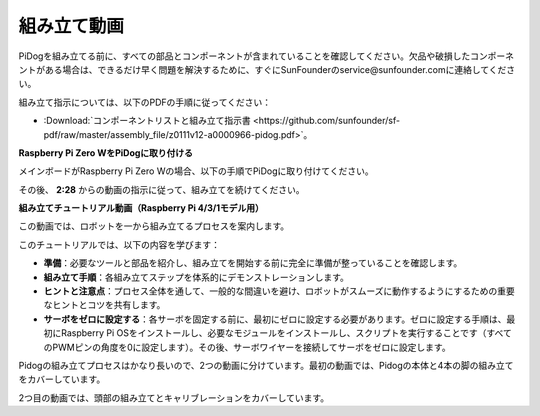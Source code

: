 組み立て動画
==============================================

PiDogを組み立てる前に、すべての部品とコンポーネントが含まれていることを確認してください。欠品や破損したコンポーネントがある場合は、できるだけ早く問題を解決するために、すぐにSunFounderのservice@sunfounder.comに連絡してください。

組み立て指示については、以下のPDFの手順に従ってください：

* :Download:`コンポーネントリストと組み立て指示書 <https://github.com/sunfounder/sf-pdf/raw/master/assembly_file/z0111v12-a0000966-pidog.pdf>`。

**Raspberry Pi Zero WをPiDogに取り付ける**

メインボードがRaspberry Pi Zero Wの場合、以下の手順でPiDogに取り付けてください。

.. raw:: html

    <iframe width="700" height="500" src="https://www.youtube.com/embed/Zfv-8O_Sq9s?si=ZT_6cy9uvupJ0Y_d" title="YouTube video player" frameborder="0" allow="accelerometer; autoplay; clipboard-write; encrypted-media; gyroscope; picture-in-picture; web-share" allowfullscreen></iframe>

その後、 **2:28** からの動画の指示に従って、組み立てを続けてください。


**組み立てチュートリアル動画（Raspberry Pi 4/3/1モデル用）**

この動画では、ロボットを一から組み立てるプロセスを案内します。

このチュートリアルでは、以下の内容を学びます：

* **準備**：必要なツールと部品を紹介し、組み立てを開始する前に完全に準備が整っていることを確認します。

* **組み立て手順**：各組み立てステップを体系的にデモンストレーションします。

* **ヒントと注意点**：プロセス全体を通して、一般的な間違いを避け、ロボットがスムーズに動作するようにするための重要なヒントとコツを共有します。

* **サーボをゼロに設定する**：各サーボを固定する前に、最初にゼロに設定する必要があります。ゼロに設定する手順は、最初にRaspberry Pi OSをインストールし、必要なモジュールをインストールし、スクリプトを実行することです（すべてのPWMピンの角度を0に設定します）。その後、サーボワイヤーを接続してサーボをゼロに設定します。


Pidogの組み立てプロセスはかなり長いので、2つの動画に分けています。最初の動画では、Pidogの本体と4本の脚の組み立てをカバーしています。

.. raw:: html

    <iframe width="700" height="500" src="https://www.youtube.com/embed/Gskge1fDR30?si=FTFTjqg1kayH42Od" title="YouTube video player" frameborder="0" allow="accelerometer; autoplay; clipboard-write; encrypted-media; gyroscope; picture-in-picture; web-share" allowfullscreen></iframe>

2つ目の動画では、頭部の組み立てとキャリブレーションをカバーしています。

.. raw:: html

    <iframe width="700" height="500" src="https://www.youtube.com/embed/witCWeoHTdk?si=AX3WbFDdah-NfETq" title="YouTube video player" frameborder="0" allow="accelerometer; autoplay; clipboard-write; encrypted-media; gyroscope; picture-in-picture; web-share" allowfullscreen></iframe>
